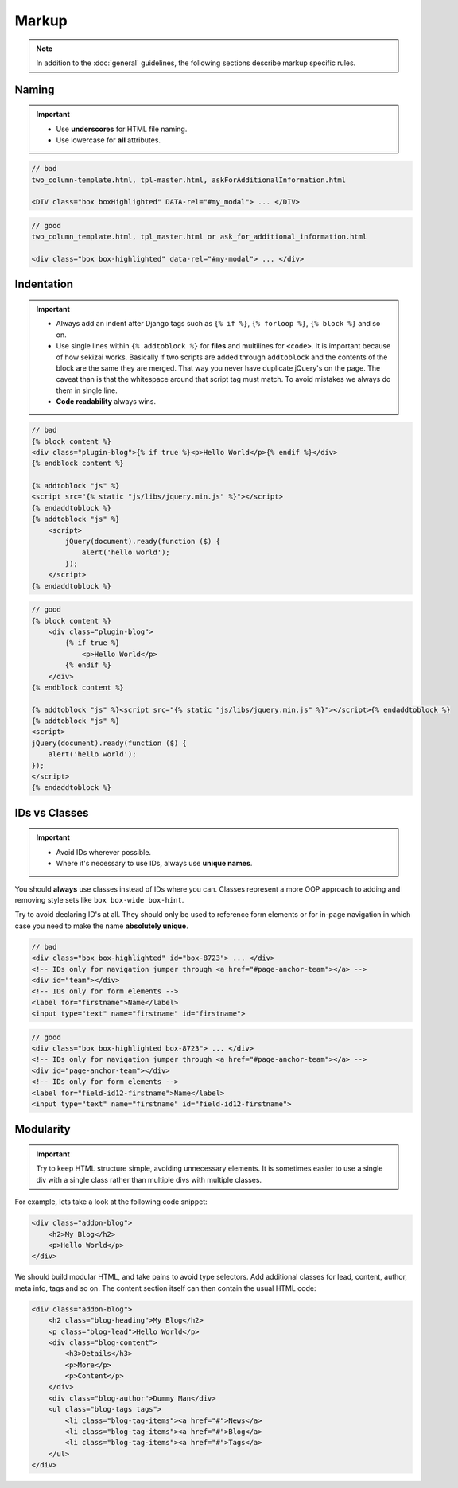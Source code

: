 ******
Markup
******

.. note::

    In addition to the :doc:`general` guidelines, the following sections
    describe markup specific rules.


Naming
======

.. important::

    - Use **underscores** for HTML file naming.
    - Use lowercase for **all** attributes.

.. code-block:: html

    // bad
    two_column-template.html, tpl-master.html, askForAdditionalInformation.html

    <DIV class="box boxHighlighted" DATA-rel="#my_modal"> ... </DIV>

.. code-block:: html

    // good
    two_column_template.html, tpl_master.html or ask_for_additional_information.html

    <div class="box box-highlighted" data-rel="#my-modal"> ... </div>


Indentation
===========

.. important::

    - Always add an indent after Django tags such as ``{% if %}``, ``{% forloop %}``, ``{% block %}`` and so on.
    - Use single lines within ``{% addtoblock %}`` for **files** and multilines for ``<code>``.
      It is important because of how sekizai works. Basically if two scripts are
      added through ``addtoblock`` and the contents of the block are the same
      they are merged. That way you never have duplicate jQuery's on the page.
      The caveat than is that the whitespace around that script tag must match.
      To avoid mistakes we always do them in single line.
    - **Code readability** always wins.

.. code-block:: django

    // bad
    {% block content %}
    <div class="plugin-blog">{% if true %}<p>Hello World</p>{% endif %}</div>
    {% endblock content %}

    {% addtoblock "js" %}
    <script src="{% static "js/libs/jquery.min.js" %}"></script>
    {% endaddtoblock %}
    {% addtoblock "js" %}
        <script>
            jQuery(document).ready(function ($) {
                alert('hello world');
            });
        </script>
    {% endaddtoblock %}

.. code-block:: django

    // good
    {% block content %}
        <div class="plugin-blog">
            {% if true %}
                <p>Hello World</p>
            {% endif %}
        </div>
    {% endblock content %}

    {% addtoblock "js" %}<script src="{% static "js/libs/jquery.min.js" %}"></script>{% endaddtoblock %}
    {% addtoblock "js" %}
    <script>
    jQuery(document).ready(function ($) {
        alert('hello world');
    });
    </script>
    {% endaddtoblock %}


IDs vs Classes
==============

.. important::

    - Avoid IDs wherever possible.
    - Where it's necessary to use IDs, always use **unique names**.

You should **always** use classes instead of IDs where you can. Classes
represent a more OOP approach to adding and removing style sets like
``box box-wide box-hint``.

Try to avoid declaring ID's at all. They should only be used to reference form
elements or for in-page navigation in which case you need to make the name
**absolutely unique**.

.. code-block:: html

    // bad
    <div class="box box-highlighted" id="box-8723"> ... </div>
    <!-- IDs only for navigation jumper through <a href="#page-anchor-team"></a> -->
    <div id="team"></div>
    <!-- IDs only for form elements -->
    <label for="firstname">Name</label>
    <input type="text" name="firstname" id="firstname">

.. code-block:: html

    // good
    <div class="box box-highlighted box-8723"> ... </div>
    <!-- IDs only for navigation jumper through <a href="#page-anchor-team"></a> -->
    <div id="page-anchor-team"></div>
    <!-- IDs only for form elements -->
    <label for="field-id12-firstname">Name</label>
    <input type="text" name="firstname" id="field-id12-firstname">


Modularity
==========

.. important::

    Try to keep HTML structure simple, avoiding unnecessary elements.
    It is sometimes easier to use a single div with a
    single class rather than multiple divs with multiple classes.

For example, lets take a look at the following code snippet:

.. code-block:: html

    <div class="addon-blog">
        <h2>My Blog</h2>
        <p>Hello World</p>
    </div>

We should build modular HTML, and take pains to avoid type selectors.
Add additional classes for lead, content, author, meta info, tags and so on.
The content section itself can then contain the usual HTML code:

.. code-block:: html

    <div class="addon-blog">
        <h2 class="blog-heading">My Blog</h2>
        <p class="blog-lead">Hello World</p>
        <div class="blog-content">
            <h3>Details</h3>
            <p>More</p>
            <p>Content</p>
        </div>
        <div class="blog-author">Dummy Man</div>
        <ul class="blog-tags tags">
            <li class="blog-tag-items"><a href="#">News</a>
            <li class="blog-tag-items"><a href="#">Blog</a>
            <li class="blog-tag-items"><a href="#">Tags</a>
        </ul>
    </div>
